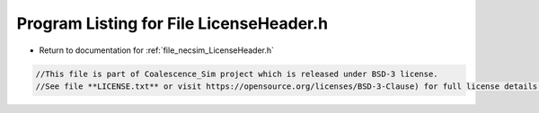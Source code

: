 
.. _program_listing_file_necsim_LicenseHeader.h:

Program Listing for File LicenseHeader.h
========================================

- Return to documentation for :ref:`file_necsim_LicenseHeader.h`

.. code-block:: cpp

   //This file is part of Coalescence_Sim project which is released under BSD-3 license.
   //See file **LICENSE.txt** or visit https://opensource.org/licenses/BSD-3-Clause) for full license details.
   
